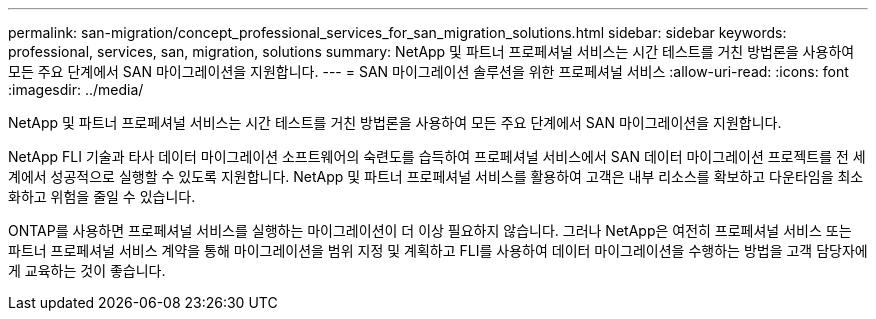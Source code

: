 ---
permalink: san-migration/concept_professional_services_for_san_migration_solutions.html 
sidebar: sidebar 
keywords: professional, services, san, migration, solutions 
summary: NetApp 및 파트너 프로페셔널 서비스는 시간 테스트를 거친 방법론을 사용하여 모든 주요 단계에서 SAN 마이그레이션을 지원합니다. 
---
= SAN 마이그레이션 솔루션을 위한 프로페셔널 서비스
:allow-uri-read: 
:icons: font
:imagesdir: ../media/


[role="lead"]
NetApp 및 파트너 프로페셔널 서비스는 시간 테스트를 거친 방법론을 사용하여 모든 주요 단계에서 SAN 마이그레이션을 지원합니다.

NetApp FLI 기술과 타사 데이터 마이그레이션 소프트웨어의 숙련도를 습득하여 프로페셔널 서비스에서 SAN 데이터 마이그레이션 프로젝트를 전 세계에서 성공적으로 실행할 수 있도록 지원합니다. NetApp 및 파트너 프로페셔널 서비스를 활용하여 고객은 내부 리소스를 확보하고 다운타임을 최소화하고 위험을 줄일 수 있습니다.

ONTAP를 사용하면 프로페셔널 서비스를 실행하는 마이그레이션이 더 이상 필요하지 않습니다. 그러나 NetApp은 여전히 프로페셔널 서비스 또는 파트너 프로페셔널 서비스 계약을 통해 마이그레이션을 범위 지정 및 계획하고 FLI를 사용하여 데이터 마이그레이션을 수행하는 방법을 고객 담당자에게 교육하는 것이 좋습니다.
